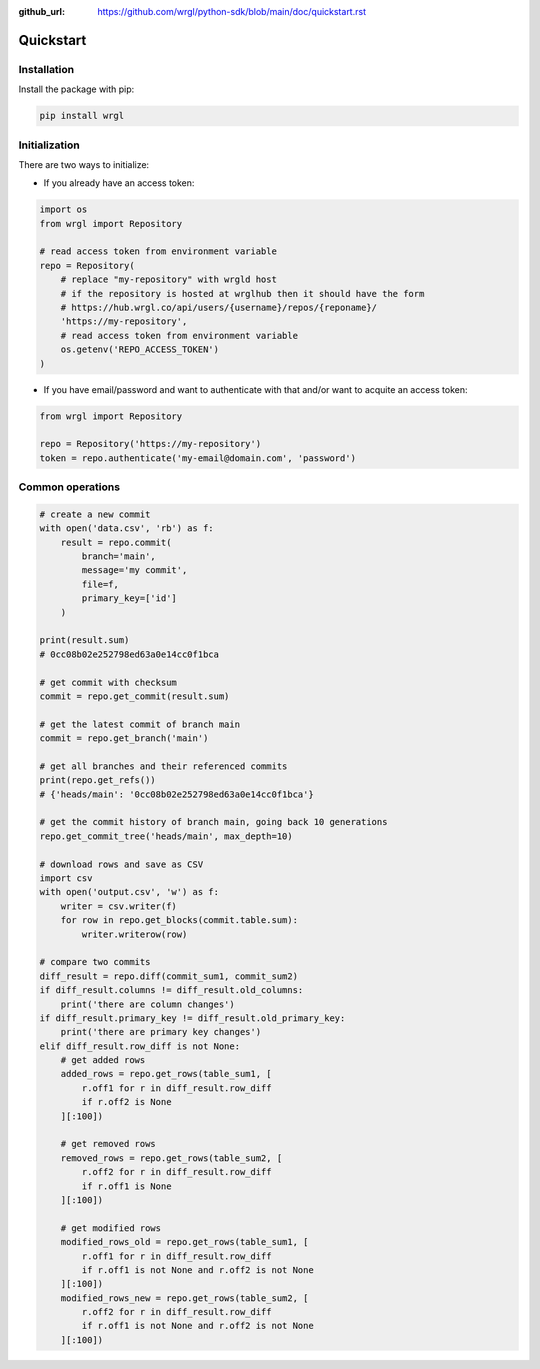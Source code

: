 :github_url: https://github.com/wrgl/python-sdk/blob/main/doc/quickstart.rst

Quickstart
==========

Installation
------------

Install the package with pip:

.. code-block:: bash

    pip install wrgl

Initialization
--------------

There are two ways to initialize:

- If you already have an access token:

.. code-block:: python

   import os
   from wrgl import Repository

   # read access token from environment variable
   repo = Repository(
       # replace "my-repository" with wrgld host
       # if the repository is hosted at wrglhub then it should have the form
       # https://hub.wrgl.co/api/users/{username}/repos/{reponame}/
       'https://my-repository',
       # read access token from environment variable
       os.getenv('REPO_ACCESS_TOKEN')
   )

- If you have email/password and want to authenticate with that and/or want to acquite an access token:

.. code-block:: python

   from wrgl import Repository

   repo = Repository('https://my-repository')
   token = repo.authenticate('my-email@domain.com', 'password')

Common operations
-----------------

.. code-block:: python

   # create a new commit
   with open('data.csv', 'rb') as f:
       result = repo.commit(
           branch='main',
           message='my commit',
           file=f,
           primary_key=['id']
       )

   print(result.sum)
   # 0cc08b02e252798ed63a0e14cc0f1bca

   # get commit with checksum
   commit = repo.get_commit(result.sum)

   # get the latest commit of branch main
   commit = repo.get_branch('main')

   # get all branches and their referenced commits
   print(repo.get_refs())
   # {'heads/main': '0cc08b02e252798ed63a0e14cc0f1bca'}

   # get the commit history of branch main, going back 10 generations
   repo.get_commit_tree('heads/main', max_depth=10)

   # download rows and save as CSV
   import csv
   with open('output.csv', 'w') as f:
       writer = csv.writer(f)
       for row in repo.get_blocks(commit.table.sum):
           writer.writerow(row)

   # compare two commits
   diff_result = repo.diff(commit_sum1, commit_sum2)
   if diff_result.columns != diff_result.old_columns:
       print('there are column changes')
   if diff_result.primary_key != diff_result.old_primary_key:
       print('there are primary key changes')
   elif diff_result.row_diff is not None:
       # get added rows
       added_rows = repo.get_rows(table_sum1, [
           r.off1 for r in diff_result.row_diff
           if r.off2 is None
       ][:100])

       # get removed rows
       removed_rows = repo.get_rows(table_sum2, [
           r.off2 for r in diff_result.row_diff
           if r.off1 is None
       ][:100])

       # get modified rows
       modified_rows_old = repo.get_rows(table_sum1, [
           r.off1 for r in diff_result.row_diff
           if r.off1 is not None and r.off2 is not None
       ][:100])
       modified_rows_new = repo.get_rows(table_sum2, [
           r.off2 for r in diff_result.row_diff
           if r.off1 is not None and r.off2 is not None
       ][:100])

